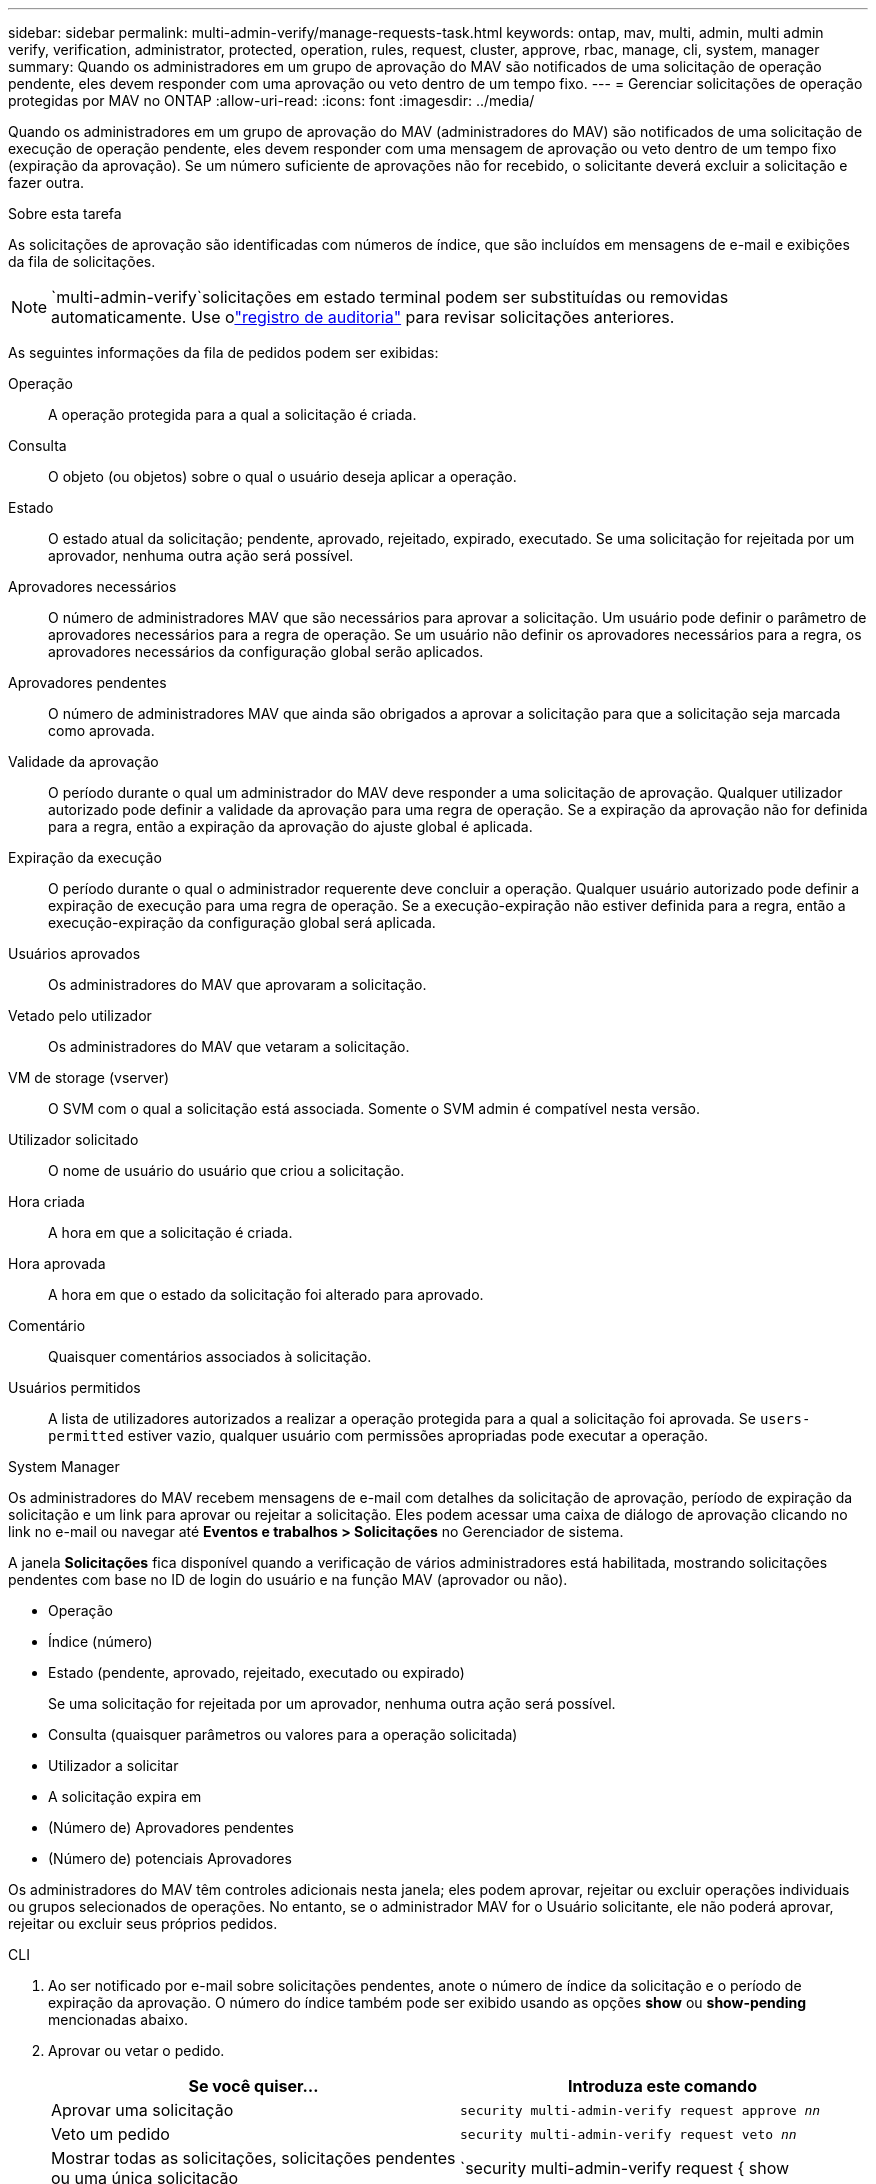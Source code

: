 ---
sidebar: sidebar 
permalink: multi-admin-verify/manage-requests-task.html 
keywords: ontap, mav, multi, admin, multi admin verify, verification, administrator, protected, operation, rules, request, cluster, approve, rbac, manage, cli, system, manager 
summary: Quando os administradores em um grupo de aprovação do MAV são notificados de uma solicitação de operação pendente, eles devem responder com uma aprovação ou veto dentro de um tempo fixo. 
---
= Gerenciar solicitações de operação protegidas por MAV no ONTAP
:allow-uri-read: 
:icons: font
:imagesdir: ../media/


[role="lead"]
Quando os administradores em um grupo de aprovação do MAV (administradores do MAV) são notificados de uma solicitação de execução de operação pendente, eles devem responder com uma mensagem de aprovação ou veto dentro de um tempo fixo (expiração da aprovação).  Se um número suficiente de aprovações não for recebido, o solicitante deverá excluir a solicitação e fazer outra.

.Sobre esta tarefa
As solicitações de aprovação são identificadas com números de índice, que são incluídos em mensagens de e-mail e exibições da fila de solicitações.


NOTE: `multi-admin-verify`solicitações em estado terminal podem ser substituídas ou removidas automaticamente.  Use olink:../system-admin/audit-display-log-contents-task.html["registro de auditoria"] para revisar solicitações anteriores.

As seguintes informações da fila de pedidos podem ser exibidas:

Operação:: A operação protegida para a qual a solicitação é criada.
Consulta:: O objeto (ou objetos) sobre o qual o usuário deseja aplicar a operação.
Estado:: O estado atual da solicitação; pendente, aprovado, rejeitado, expirado, executado. Se uma solicitação for rejeitada por um aprovador, nenhuma outra ação será possível.
Aprovadores necessários:: O número de administradores MAV que são necessários para aprovar a solicitação. Um usuário pode definir o parâmetro de aprovadores necessários para a regra de operação. Se um usuário não definir os aprovadores necessários para a regra, os aprovadores necessários da configuração global serão aplicados.
Aprovadores pendentes:: O número de administradores MAV que ainda são obrigados a aprovar a solicitação para que a solicitação seja marcada como aprovada.
Validade da aprovação:: O período durante o qual um administrador do MAV deve responder a uma solicitação de aprovação. Qualquer utilizador autorizado pode definir a validade da aprovação para uma regra de operação. Se a expiração da aprovação não for definida para a regra, então a expiração da aprovação do ajuste global é aplicada.
Expiração da execução:: O período durante o qual o administrador requerente deve concluir a operação. Qualquer usuário autorizado pode definir a expiração de execução para uma regra de operação. Se a execução-expiração não estiver definida para a regra, então a execução-expiração da configuração global será aplicada.
Usuários aprovados:: Os administradores do MAV que aprovaram a solicitação.
Vetado pelo utilizador:: Os administradores do MAV que vetaram a solicitação.
VM de storage (vserver):: O SVM com o qual a solicitação está associada. Somente o SVM admin é compatível nesta versão.
Utilizador solicitado:: O nome de usuário do usuário que criou a solicitação.
Hora criada:: A hora em que a solicitação é criada.
Hora aprovada:: A hora em que o estado da solicitação foi alterado para aprovado.
Comentário:: Quaisquer comentários associados à solicitação.
Usuários permitidos:: A lista de utilizadores autorizados a realizar a operação protegida para a qual a solicitação foi aprovada. Se `users-permitted` estiver vazio, qualquer usuário com permissões apropriadas pode executar a operação.


[role="tabbed-block"]
====
.System Manager
--
Os administradores do MAV recebem mensagens de e-mail com detalhes da solicitação de aprovação, período de expiração da solicitação e um link para aprovar ou rejeitar a solicitação.  Eles podem acessar uma caixa de diálogo de aprovação clicando no link no e-mail ou navegar até *Eventos e trabalhos > Solicitações* no Gerenciador de sistema.

A janela *Solicitações* fica disponível quando a verificação de vários administradores está habilitada, mostrando solicitações pendentes com base no ID de login do usuário e na função MAV (aprovador ou não).

* Operação
* Índice (número)
* Estado (pendente, aprovado, rejeitado, executado ou expirado)
+
Se uma solicitação for rejeitada por um aprovador, nenhuma outra ação será possível.

* Consulta (quaisquer parâmetros ou valores para a operação solicitada)
* Utilizador a solicitar
* A solicitação expira em
* (Número de) Aprovadores pendentes
* (Número de) potenciais Aprovadores


Os administradores do MAV têm controles adicionais nesta janela; eles podem aprovar, rejeitar ou excluir operações individuais ou grupos selecionados de operações. No entanto, se o administrador MAV for o Usuário solicitante, ele não poderá aprovar, rejeitar ou excluir seus próprios pedidos.

--
.CLI
--
. Ao ser notificado por e-mail sobre solicitações pendentes, anote o número de índice da solicitação e o período de expiração da aprovação.  O número do índice também pode ser exibido usando as opções *show* ou *show-pending* mencionadas abaixo.
. Aprovar ou vetar o pedido.
+
[cols="50,50"]
|===
| Se você quiser... | Introduza este comando 


 a| 
Aprovar uma solicitação
 a| 
`security multi-admin-verify request approve _nn_`



 a| 
Veto um pedido
 a| 
`security multi-admin-verify request veto _nn_`



 a| 
Mostrar todas as solicitações, solicitações pendentes ou uma única solicitação
 a| 
`security multi-admin-verify request { show | show-pending } [_nn_]
{ -fields _field1_[,_field2_...] |  [-instance ]  }`

Você pode mostrar todas as solicitações na fila ou apenas solicitações pendentes. Se introduzir o número do índice, apenas são apresentadas informações para esse número. Você pode exibir informações sobre campos específicos (usando o `-fields` parâmetro) ou sobre todos os campos (usando o `-instance` parâmetro).



 a| 
Eliminar um pedido
 a| 
`security multi-admin-verify request delete _nn_`

|===


.Exemplo:
A sequência a seguir aprova uma solicitação após o administrador do MAV receber o e-mail da solicitação com o índice número 3, que já tem uma aprovação.

[listing]
----
          cluster1::> security multi-admin-verify request show-pending
                                   Pending
Index Operation      Query State   Approvers Requestor
----- -------------- ----- ------- --------- ---------
    3 volume delete  -     pending 1         julia


cluster-1::> security multi-admin-verify request approve 3

cluster-1::> security multi-admin-verify request show 3

     Request Index: 3
         Operation: volume delete
             Query: -
             State: approved
Required Approvers: 2
 Pending Approvers: 0
   Approval Expiry: 2/25/2022 14:32:03
  Execution Expiry: 2/25/2022 14:35:36
         Approvals: mav-admin2
       User Vetoed: -
           Vserver: cluster-1
    User Requested: julia
      Time Created: 2/25/2022 13:32:03
     Time Approved: 2/25/2022 13:35:36
           Comment: -
   Users Permitted: -
----
.Exemplo:
A sequência a seguir veta uma solicitação depois que o administrador do MAV recebeu o e-mail da solicitação com o índice número 3, que já tem uma aprovação.

[listing]
----
      cluster1::> security multi-admin-verify request show-pending
                                   Pending
Index Operation      Query State   Approvers Requestor
----- -------------- ----- ------- --------- ---------
    3 volume delete  -     pending 1         pavan


cluster-1::> security multi-admin-verify request veto 3

cluster-1::> security multi-admin-verify request show 3

     Request Index: 3
         Operation: volume delete
             Query: -
             State: vetoed
Required Approvers: 2
 Pending Approvers: 0
   Approval Expiry: 2/25/2022 14:32:03
  Execution Expiry: 2/25/2022 14:35:36
         Approvals: mav-admin1
       User Vetoed: mav-admin2
           Vserver: cluster-1
    User Requested: pavan
      Time Created: 2/25/2022 13:32:03
     Time Approved: 2/25/2022 13:35:36
           Comment: -
   Users Permitted: -
----
--
====
.Informações relacionadas
* link:https://docs.netapp.com/us-en/ontap-cli/search.html?q=security+multi-admin-verify["segurança multi-administrador-verificar"^]

